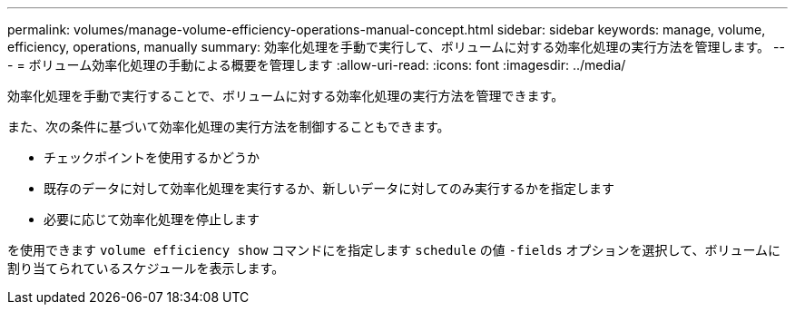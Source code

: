 ---
permalink: volumes/manage-volume-efficiency-operations-manual-concept.html 
sidebar: sidebar 
keywords: manage, volume, efficiency, operations, manually 
summary: 効率化処理を手動で実行して、ボリュームに対する効率化処理の実行方法を管理します。 
---
= ボリューム効率化処理の手動による概要を管理します
:allow-uri-read: 
:icons: font
:imagesdir: ../media/


[role="lead"]
効率化処理を手動で実行することで、ボリュームに対する効率化処理の実行方法を管理できます。

また、次の条件に基づいて効率化処理の実行方法を制御することもできます。

* チェックポイントを使用するかどうか
* 既存のデータに対して効率化処理を実行するか、新しいデータに対してのみ実行するかを指定します
* 必要に応じて効率化処理を停止します


を使用できます `volume efficiency show` コマンドにを指定します `schedule` の値 `-fields` オプションを選択して、ボリュームに割り当てられているスケジュールを表示します。
